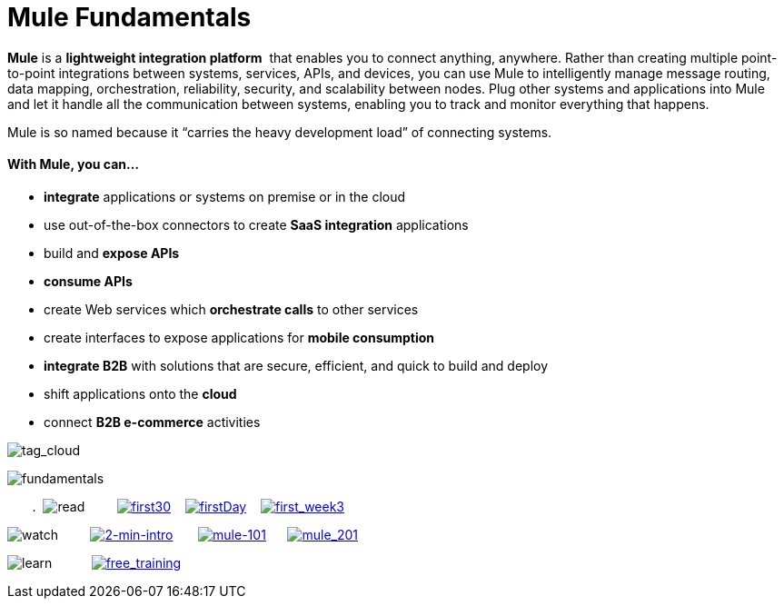 = Mule Fundamentals

*Mule* is a *lightweight integration platform*  that enables you to connect anything, anywhere. Rather than creating multiple point-to-point integrations between systems, services, APIs, and devices, you can use Mule to intelligently manage message routing, data mapping, orchestration, reliability, security, and scalability between nodes. Plug other systems and applications into Mule and let it handle all the communication between systems, enabling you to track and monitor everything that happens. 

Mule is so named because it “carries the heavy development load” of connecting systems.

==== With Mule, you can...

* *integrate* applications or systems on premise or in the cloud
* use out-of-the-box connectors to create *SaaS integration* applications
* build and *expose APIs*
* *consume APIs*
* create Web services which *orchestrate calls* to other services
* create interfaces to expose applications for *mobile consumption*
* *integrate B2B* with solutions that are secure, efficient, and quick to build and deploy
* shift applications onto the *cloud*
* connect *B2B e-commerce* activities

image:tag_cloud.png[tag_cloud]

image:fundamentals.png[fundamentals]

       .  image:read.png[read]         link:/docs/display/35X/First+30+Minutes+with+Mule[image:first30.png[first30]]    link:/docs/display/35X/First+Day+with+Mule[image:firstDay.png[firstDay]]    link:/docs/display/35X/First+Week+with+Mule[image:first_week3.png[first_week3]]

image:watch.png[watch]         http://www.youtube.com/watch?v=OtchRiDHHwo[image:2-min-intro.png[2-min-intro]]       http://www.mulesoft.com/webinars/soa/mule-101-rapidly-connect-anything-anywhere[image:mule-101.png[mule-101]]      http://www.mulesoft.com/webinars/esb/building-and-deploying-integration-application[image:mule_201.png[mule_201]]

image:learn.png[learn]           http://www.mulesoft.com/training/virtual-course-mule-esb-fundamentals-form[image:free_training.png[free_training]]
